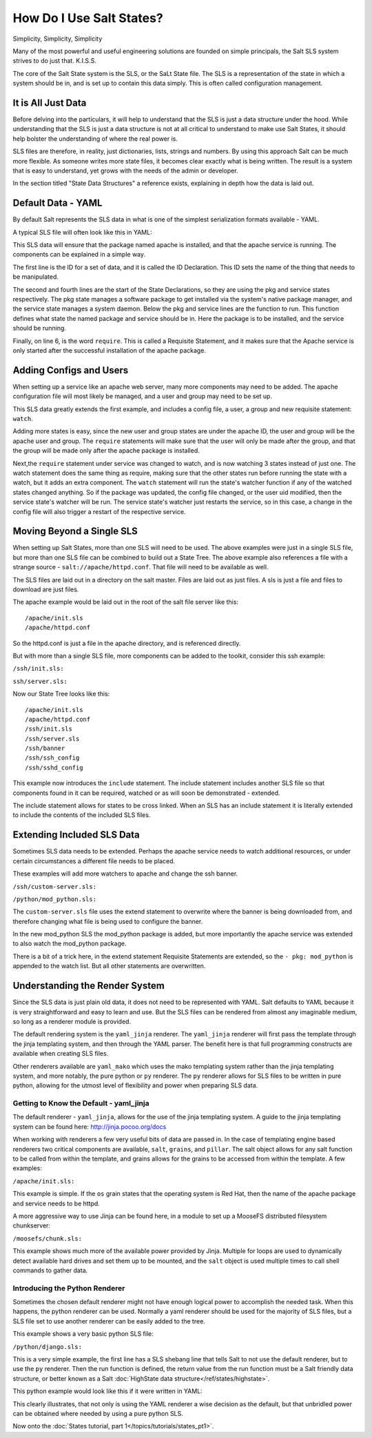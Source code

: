 =========================
How Do I Use Salt States?
=========================

Simplicity, Simplicity, Simplicity

Many of the most powerful and useful engineering solutions are founded on
simple principals, the Salt SLS system strives to do just that. K.I.S.S.

The core of the Salt State system is the SLS, or the SaLt State file. The SLS
is a representation of the state in which a system should be in, and is set up
to contain this data simply. This is often called configuration management.

It is All Just Data
===================

Before delving into the particulars, it will help to understand that the SLS
is just a data structure under the hood. While understanding that the SLS is
just a data structure is not at all critical to understand to make use Salt
States, it should help bolster the understanding of where the real power is.

SLS files are therefore, in reality, just dictionaries, lists, strings and
numbers. By using this approach Salt can be much more flexible. As someone
writes more state files, it becomes clear exactly what is being written. The
result is a system that is easy to understand, yet grows with the needs of
the admin or developer.

In the section titled "State Data Structures" a reference exists, explaining
in depth how the data is laid out.

Default Data - YAML
===================

By default Salt represents the SLS data in what is one of the simplest
serialization formats available - YAML.

A typical SLS file will often look like this in YAML:

.. code-block:: yaml
   :linenos:

    apache:
      pkg:
        - installed
      service:
        - running
        - require:
          - pkg: apache

This SLS data will ensure that the package named apache is installed, and
that the apache service is running. The components can be explained in a
simple way.

The first line is the ID for a set of data, and it is called the ID
Declaration. This ID sets the name of the thing that needs to be manipulated.

The second and fourth lines are the start of the State Declarations, so they
are using the pkg and service states respectively. The pkg state manages a
software package to get installed via the system's native package manager,
and the service state manages a system daemon. Below the pkg and service
lines are the function to run. This function defines what state the named
package and service should be in. Here the package is to be installed, and
the service should be running.

Finally, on line 6, is the word ``require``. This is called a Requisite
Statement, and it makes sure that the Apache service is only started after
the successful installation of the apache package.

Adding Configs and Users
========================

When setting up a service like an apache web server, many more components may
need to be added. The apache configuration file will most likely be managed,
and a user and group may need to be set up.

.. code-block:: yaml
   :linenos:

    apache:
      pkg:
        - installed
      service:
        - running
        - watch:
          - pkg: apache
          - file: /etc/httpd/conf/httpd.conf
          - user: apache
      user:
        - present
        - uid: 87
        - gid: 87
        - home: /var/www/html
        - shell: /bin/nologin
        - require:
          - group: apache
      group:
        - present
        - gid: 87
        - require:
          - pkg: apache

    /etc/httpd/conf/httpd.conf:
      file:
        - managed
        - source: salt://apache/httpd.conf
        - user: root
        - group: root
        - mode: 644

This SLS data greatly extends the first example, and includes a config file,
a user, a group and new requisite statement: ``watch``.

Adding more states is easy, since the new user and group states are under
the apache ID, the user and group will be the apache user and group. The
``require`` statements will make sure that the user will only be made after
the group, and that the group will be made only after the apache package is
installed.

Next,the ``require`` statement under service was changed to watch, and is
now watching 3 states instead of just one. The watch statement does the same
thing as require, making sure that the other states run before running the
state with a watch, but it adds an extra component. The ``watch`` statement
will run the state's watcher function if any of the watched states changed
anything. So if the package was updated, the config file changed, or the user
uid modified, then the service state's watcher will be run. The service
state's watcher just restarts the service, so in this case, a change in the
config file will also trigger a restart of the respective service.

Moving Beyond a Single SLS
==========================

When setting up Salt States, more than one SLS will need to be used. The above
examples were just in a single SLS file, but more than one SLS file can be
combined to build out a State Tree. The above example also references a file
with a strange source - ``salt://apache/httpd.conf``. That file will need to
be available as well.

The SLS files are laid out in a directory on the salt master. Files are laid
out as just files. A sls is just a file and files to download are just files.

The apache example would be laid out in the root of the salt file server like
this: ::

    /apache/init.sls
    /apache/httpd.conf

So the httpd.conf is just a file in the apache directory, and is referenced
directly.

But with more than a single SLS file, more components can be added to the
toolkit, consider this ssh example:

``/ssh/init.sls:``

.. code-block:: yaml
   :linenos:

    openssh-client:
      pkg:
        - installed

    /etc/ssh/ssh_config
      file:
        - managed
        - user: root
        - group: root
        - mode: 644
        - source: salt://ssh/ssh_config
        - require:
          - pkg: openssh-client

``ssh/server.sls:``

.. code-block:: yaml
   :linenos:

    include:
      - ssh

    openssh-server:
      pkg:
        - installed

    sshd:
      service:
        - running
        - require:
          - pkg: openssh-client
          - pkg: openssh-server
          - file: /etc/ssh/banner
          - file: /etc/ssh/sshd_config

    /etc/ssh/sshd_config:
        - managed
        - user: root
        - group: root
        - mode: 644
        - source: salt://ssh/sshd_config
        - require:
          - pkg: openssh-server

    /etc/ssh/banner:
      file:
        - managed
        - user: root
        - group: root
        - mode: 644
        - source: salt://ssh/banner
        - require:
          - pkg: openssh-server

Now our State Tree looks like this: ::

    /apache/init.sls
    /apache/httpd.conf
    /ssh/init.sls
    /ssh/server.sls
    /ssh/banner
    /ssh/ssh_config
    /ssh/sshd_config

This example now introduces the ``include`` statement. The include statement
includes another SLS file so that components found in it can be required,
watched or as will soon be demonstrated - extended.

The include statement allows for states to be cross linked. When an SLS
has an include statement it is literally extended to include the contents of
the included SLS files.

Extending Included SLS Data
===========================

Sometimes SLS data needs to be extended. Perhaps the apache service needs to
watch additional resources, or under certain circumstances a different file
needs to be placed.

These examples will add more watchers to apache and change the ssh banner.

``/ssh/custom-server.sls:``

.. code-block:: yaml
   :linenos:

    include:
      - ssh.server

    extend:
      /etc/ssh/banner:
        file:
          - source: salt://ssh/custom-banner

``/python/mod_python.sls:``

.. code-block:: yaml
   :linenos:

    include:
      - apache

    extend:
      apache:
        service:
          - watch:
            - pkg: mod_python

    mod_python:
      pkg:
        - installed

The ``custom-server.sls`` file uses the extend statement to overwrite where the
banner is being downloaded from, and therefore changing what file is being used
to configure the banner.

In the new mod_python SLS the mod_python package is added, but more importantly
the apache service was extended to also watch the mod_python package.

There is a bit of a trick here, in the extend statement Requisite Statements
are extended, so the ``- pkg: mod_python`` is appended to the watch list. But
all other statements are overwritten.

Understanding the Render System
===============================

Since the SLS data is just plain old data, it does not need to be represented
with YAML. Salt defaults to YAML because it is very straightforward and easy
to learn and use. But the SLS files can be rendered from almost any imaginable
medium, so long as a renderer module is provided.

The default rendering system is the ``yaml_jinja`` renderer. The
``yaml_jinja`` renderer will first pass the template through the jinja
templating system, and then through the YAML parser. The benefit here is that
full programming constructs are available when creating SLS files.

Other renderers available are ``yaml_mako`` which uses the mako templating
system rather than the jinja templating system, and more notably, the pure
python or ``py`` renderer. The ``py`` renderer allows for SLS files to be
written in pure python, allowing for the utmost level of flexibility and
power when preparing SLS data.

Getting to Know the Default - yaml_jinja
----------------------------------------

The default renderer - ``yaml_jinja``, allows for the use of the jinja
templating system. A guide to the jinja templating system can be found here:
http://jinja.pocoo.org/docs

When working with renderers a few very useful bits of data are passed in. In
the case of templating engine based renderers two critical components are
available, ``salt``, ``grains``, and ``pillar``. The salt object allows for
any salt function to be called from within the template, and grains allows for
the grains to be accessed from within the template. A few examples:

``/apache/init.sls:``

.. code-block:: yaml
   :linenos:

    apache:
      pkg:
        - installed
        {% if grains['os'] == 'RedHat'%}
        - name: httpd
        {% endif %}
      service:
        - running
        {% if grains['os'] == 'RedHat'%}
        - name: httpd
        {% endif %}
        - watch:
          - pkg: apache
          - file: /etc/httpd/conf/httpd.conf
          - user: apache
      user:
        - present
        - uid: 87
        - gid: 87
        - home: /var/www/html
        - shell: /bin/nologin
        - require:
          - group: apache
      group:
        - present
        - gid: 87
        - require:
          - pkg: apache

    /etc/httpd/conf/httpd.conf:
      file:
        - managed
        - source: salt://apache/httpd.conf
        - user: root
        - group: root
        - mode: 644

This example is simple. If the ``os`` grain states that the operating system is
Red Hat, then the name of the apache package and service needs to be httpd.

A more aggressive way to use Jinja can be found here, in a module to set up
a MooseFS distributed filesystem chunkserver:

``/moosefs/chunk.sls:``

.. code-block:: yaml
   :linenos:

    include:
      - moosefs

    {% for mnt in salt['cmd.run']('ls /dev/data/moose*').split() %}
    /mnt/moose{{ mnt[-1] }}:
      mount:
        - mounted
        - device: {{ mnt }}
        - fstype: xfs
        - mkmnt: True
      file:
        - directory
        - user: mfs
        - group: mfs
        - require:
          - user: mfs
          - group: mfs
    {% endfor %}

    '/etc/mfshdd.cfg':
      file:
        - managed
        - source: salt://moosefs/mfshdd.cfg
        - user: root
        - group: root
        - mode: 644
        - template: jinja
        - require:
          - pkg: mfs-chunkserver

    '/etc/mfschunkserver.cfg':
      file:
        - managed
        - source: salt://moosefs/mfschunkserver.cfg
        - user: root
        - group: root
        - mode: 644
        - template: jinja
        - require:
          - pkg: mfs-chunkserver

    mfs-chunkserver:
      pkg:
        - installed
    mfschunkserver:
      service:
        - running
        - require:
    {% for mnt in salt['cmd.run']('ls /dev/data/moose*') %}
          - mount: /mnt/moose{{ mnt[-1] }}
          - file: /mnt/moose{{ mnt[-1] }}
    {% endfor %}
          - file: /etc/mfschunkserver.cfg
          - file: /etc/mfshdd.cfg
          - file: /var/lib/mfs

This example shows much more of the available power provided by Jinja.
Multiple for loops are used to dynamically detect available hard drives
and set them up to be mounted, and the ``salt`` object is used multiple
times to call shell commands to gather data.

Introducing the Python Renderer
-------------------------------

Sometimes the chosen default renderer might not have enough logical power to
accomplish the needed task. When this happens, the python renderer can be
used. Normally a yaml renderer should be used for the majority of SLS files,
but a SLS file set to use another renderer can be easily added to the tree.

This example shows a very basic python SLS file:

``/python/django.sls:``

.. code-block:: python
   :linenos:

    #!py

    def run():
        '''
        Install the django package
        '''
        return {'include': ['python'],
                'django': {'pkg': ['installed']}}

This is a very simple example, the first line has a SLS shebang line that
tells Salt to not use the default renderer, but to use the ``py`` renderer.
Then the run function is defined, the return value from the run function
must be a Salt friendly data structure, or better known as a Salt
:doc:`HighState data structure</ref/states/highstate>`.

This python example would look like this if it were written in YAML:

.. code-block:: yaml
   :linenos:

    include:
      - python

    django:
      pkg:
        - installed

This clearly illustrates, that not only is using the YAML renderer a wise
decision as the default, but that unbridled power can be obtained where
needed by using a pure python SLS.

Now onto the :doc:`States tutorial, part 1</topics/tutorials/states_pt1>`.
